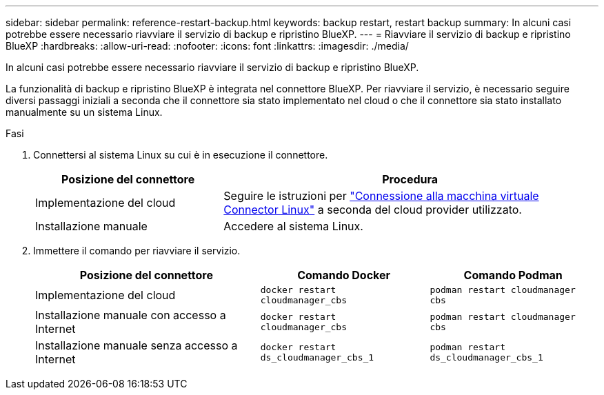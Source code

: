 ---
sidebar: sidebar 
permalink: reference-restart-backup.html 
keywords: backup restart, restart backup 
summary: In alcuni casi potrebbe essere necessario riavviare il servizio di backup e ripristino BlueXP. 
---
= Riavviare il servizio di backup e ripristino BlueXP
:hardbreaks:
:allow-uri-read: 
:nofooter: 
:icons: font
:linkattrs: 
:imagesdir: ./media/


[role="lead"]
In alcuni casi potrebbe essere necessario riavviare il servizio di backup e ripristino BlueXP.

La funzionalità di backup e ripristino BlueXP è integrata nel connettore BlueXP. Per riavviare il servizio, è necessario seguire diversi passaggi iniziali a seconda che il connettore sia stato implementato nel cloud o che il connettore sia stato installato manualmente su un sistema Linux.

.Fasi
. Connettersi al sistema Linux su cui è in esecuzione il connettore.
+
[cols="25,50"]
|===
| Posizione del connettore | Procedura 


| Implementazione del cloud | Seguire le istruzioni per https://docs.netapp.com/us-en/bluexp-setup-admin/task-maintain-connectors.html#connect-to-the-linux-vm["Connessione alla macchina virtuale Connector Linux"^] a seconda del cloud provider utilizzato. 


| Installazione manuale | Accedere al sistema Linux. 
|===
. Immettere il comando per riavviare il servizio.
+
[cols="40,30,30"]
|===
| Posizione del connettore | Comando Docker | Comando Podman 


| Implementazione del cloud | `docker restart cloudmanager_cbs` | `podman restart cloudmanager cbs` 


| Installazione manuale con accesso a Internet | `docker restart cloudmanager_cbs` | `podman restart cloudmanager cbs` 


| Installazione manuale senza accesso a Internet | `docker restart ds_cloudmanager_cbs_1` | `podman restart ds_cloudmanager_cbs_1` 
|===

